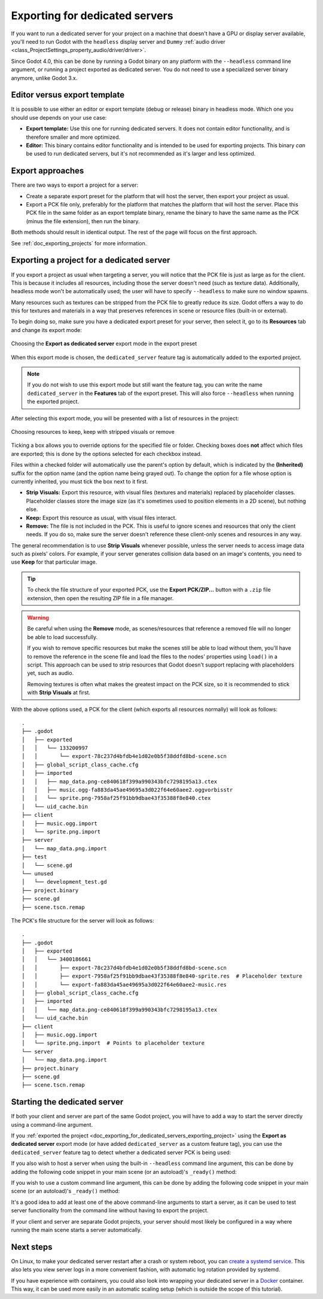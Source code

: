 .. _doc_exporting_for_dedicated_servers:

Exporting for dedicated servers
===============================

If you want to run a dedicated server for your project on a machine that doesn't
have a GPU or display server available, you'll need to run Godot with the ``headless``
display server and ``Dummy`` :ref:`audio driver <class_ProjectSettings_property_audio/driver/driver>`.

Since Godot 4.0, this can be done by running a Godot binary on any platform with
the ``--headless`` command line argument, or running a project exported as
dedicated server. You do not need to use a specialized server binary anymore,
unlike Godot 3.x.

Editor versus export template
-----------------------------

It is possible to use either an editor or export template (debug or release)
binary in headless mode. Which one you should use depends on your use case:

- **Export template:** Use this one for running dedicated servers. It does not
  contain editor functionality, and is therefore smaller and more optimized.
- **Editor:** This binary contains editor functionality and is intended to be
  used for exporting projects. This binary *can* be used to run dedicated
  servers, but it's not recommended as it's larger and less optimized.

Export approaches
-----------------

There are two ways to export a project for a server:

- Create a separate export preset for the platform that will host the server, then
  export your project as usual.
- Export a PCK file only, preferably for the platform that matches the platform
  that will host the server. Place this PCK file in the same folder as an export
  template binary, rename the binary to have the same name as the PCK (minus the
  file extension), then run the binary.

Both methods should result in identical output. The rest of the page will focus
on the first approach.

See :ref:`doc_exporting_projects` for more information.

.. _doc_exporting_for_dedicated_servers_exporting_project:

Exporting a project for a dedicated server
------------------------------------------

If you export a project as usual when targeting a server, you will notice that
the PCK file is just as large as for the client. This is because it includes all
resources, including those the server doesn't need (such as texture data).
Additionally, headless mode won't be automatically used; the user will have to
specify ``--headless`` to make sure no window spawns.

Many resources such as textures can be stripped from the PCK file to greatly
reduce its size. Godot offers a way to do this for textures and materials in a way
that preserves references in scene or resource files (built-in or external).

To begin doing so, make sure you have a dedicated export preset for your server,
then select it, go to its **Resources** tab and change its export mode:

.. figure:: img/exporting_for_dedicated_servers_export_mode.webp
   :align: center
   :alt: Choosing the **Export as dedicated server** export mode in the export preset

   Choosing the **Export as dedicated server** export mode in the export preset

When this export mode is chosen, the ``dedicated_server`` feature tag is
automatically added to the exported project.

.. note::

    If you do not wish to use this
    export mode but still want the feature tag, you can write the name
    ``dedicated_server`` in the **Features** tab of the export preset.
    This will also force ``--headless`` when running the exported project.

After selecting this export mode, you will be presented with a list of resources
in the project:

.. figure:: img/exporting_for_dedicated_servers_export_resources.webp
   :align: center
   :alt: Choosing resources to keep, keep with stripped visuals or remove

   Choosing resources to keep, keep with stripped visuals or remove

Ticking a box allows you to override options for the specified file or folder.
Checking boxes does **not** affect which files are exported; this is done by the
options selected for each checkbox instead.

Files within a checked folder will automatically use the parent's option by
default, which is indicated by the **(Inherited)** suffix for the option name
(and the option name being grayed out). To change the option for a file whose
option is currently inherited, you must tick the box next to it first.

- **Strip Visuals:** Export this resource, with visual files (textures and materials)
  replaced by placeholder classes. Placeholder classes store the image size
  (as it's sometimes used to position elements in a 2D scene), but nothing else.
- **Keep:** Export this resource as usual, with visual files interact.
- **Remove:** The file is not included in the PCK. This is useful to ignore
  scenes and resources that only the client needs. If you do so, make sure the
  server doesn't reference these client-only scenes and resources in any way.

The general recommendation is to use **Strip Visuals** whenever possible, unless
the server needs to access image data such as pixels' colors. For example, if
your server generates collision data based on an image's contents, you need to
use **Keep** for that particular image.

.. tip::

    To check the file structure of your exported PCK, use the **Export
    PCK/ZIP...** button with a ``.zip`` file extension, then open the resulting
    ZIP file in a file manager.

.. warning::

    Be careful when using the **Remove** mode, as scenes/resources that reference
    a removed file will no longer be able to load successfully.

    If you wish to remove specific resources but make the scenes still be able
    to load without them, you'll have to remove the reference in the scene file
    and load the files to the nodes' properties using ``load()`` in a script.
    This approach can be used to strip resources that Godot doesn't support
    replacing with placeholders yet, such as audio.

    Removing textures is often what makes the greatest impact on the PCK size,
    so it is recommended to stick with **Strip Visuals** at first.

With the above options used, a PCK for the client (which exports all resources
normally) will look as follows:

.. highlight:: none

::

    .
    ├── .godot
    │   ├── exported
    │   │   └── 133200997
    │   │       └── export-78c237d4bfdb4e1d02e0b5f38ddfd8bd-scene.scn
    │   ├── global_script_class_cache.cfg
    │   ├── imported
    │   │   ├── map_data.png-ce840618f399a990343bfc7298195a13.ctex
    │   │   ├── music.ogg-fa883da45ae49695a3d022f64e60aee2.oggvorbisstr
    │   │   └── sprite.png-7958af25f91bb9dbae43f35388f8e840.ctex
    │   └── uid_cache.bin
    ├── client
    │   ├── music.ogg.import
    │   └── sprite.png.import
    ├── server
    │   └── map_data.png.import
    ├── test
    │   └── scene.gd
    └── unused
    │   └── development_test.gd
    ├── project.binary
    ├── scene.gd
    ├── scene.tscn.remap

The PCK's file structure for the server will look as follows:

.. highlight:: none

::

    .
    ├── .godot
    │   ├── exported
    │   │   └── 3400186661
    │   │       ├── export-78c237d4bfdb4e1d02e0b5f38ddfd8bd-scene.scn
    │   │       ├── export-7958af25f91bb9dbae43f35388f8e840-sprite.res  # Placeholder texture
    │   │       └── export-fa883da45ae49695a3d022f64e60aee2-music.res
    │   ├── global_script_class_cache.cfg
    │   ├── imported
    │   │   └── map_data.png-ce840618f399a990343bfc7298195a13.ctex
    │   └── uid_cache.bin
    ├── client
    │   ├── music.ogg.import
    │   └── sprite.png.import  # Points to placeholder texture
    └── server
    │   └── map_data.png.import
    ├── project.binary
    ├── scene.gd
    ├── scene.tscn.remap

Starting the dedicated server
-----------------------------

If both your client and server are part of the same Godot project, you will have
to add a way to start the server directly using a command-line argument.

If you :ref:`exported the project <doc_exporting_for_dedicated_servers_exporting_project>`
using the **Export as dedicated server** export mode (or have added
``dedicated_server`` as a custom feature tag), you can use the ``dedicated_server``
feature tag to detect whether a dedicated server PCK is being used:

.. tabs::
 .. code-tab:: gdscript

    # Note: Feature tags are case-sensitive.
    if OS.has_feature("dedicated_server"):
        # Run your server startup code here...
        pass

 .. code-tab:: csharp

    // Note: Feature tags are case-sensitive.
    if (OS.HasFeature("dedicated_server"))
    {
        // Run your server startup code here...
    }

If you also wish to host a server when using the built-in ``--headless`` command
line argument, this can be done by adding the following code snippet in your
main scene (or an autoload)'s ``_ready()`` method:

.. tabs::
 .. code-tab:: gdscript

    if DisplayServer.get_name() == "headless:
        # Run your server startup code here...
        #
        # Using this check, you can start a dedicated server by running
        # a Godot binary (editor or export template) with the `--headless`
        # command-line argument.
        pass

 .. code-tab:: csharp

    using System.Linq;

    if (DisplayServer.get_name() == "--headless")
    {
        // Run your server startup code here...
        //
        // Using this check, you can start a dedicated server by running
        // a Godot binary (editor or export template) with the `--headless`
        // command-line argument.
    }

If you wish to use a custom command line argument, this can be done by adding
the following code snippet in your main scene (or an autoload)'s ``_ready()``
method:

.. tabs::
 .. code-tab:: gdscript

    if "--server" in OS.get_cmdline_user_args():
        # Run your server startup code here...
        #
        # Using this check, you can start a dedicated server by running
        # a Godot binary (editor or export template) with the `--server`
        # command-line argument.
        pass

 .. code-tab:: csharp

    using System.Linq;

    if (OS.GetCmdlineUserArgs().Contains("--server"))
    {
        // Run your server startup code here...
        //
        // Using this check, you can start a dedicated server by running
        // a Godot binary (editor or export template) with the `--server`
        // command-line argument.
    }

It's a good idea to add at least one of the above command-line arguments to
start a server, as it can be used to test server functionality from the command
line without having to export the project.

If your client and server are separate Godot projects, your server should most
likely be configured in a way where running the main scene starts a server
automatically.

Next steps
----------

On Linux, to make your dedicated server restart after a crash or system reboot,
you can
`create a systemd service <https://medium.com/@benmorel/creating-a-linux-service-with-systemd-611b5c8b91d6>`__.
This also lets you view server logs in a more convenient fashion, with automatic
log rotation provided by systemd.

If you have experience with containers, you could also look into wrapping your
dedicated server in a `Docker <https://www.docker.com/>`__ container. This way,
it can be used more easily in an automatic scaling setup (which is outside the
scope of this tutorial).
